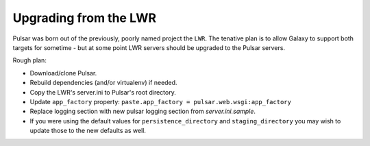 ----------------------
Upgrading from the LWR
----------------------

Pulsar was born out of the previously, poorly named project the ``LWR``. The tenative plan is to allow Galaxy to support both targets for sometime - but at some point LWR servers should be upgraded to the Pulsar servers.

Rough plan:

- Download/clone Pulsar.
- Rebuild dependencies (and/or virtualenv) if needed.
- Copy the LWR's server.ini to Pulsar's root directory.
- Update ``app_factory`` property: ``paste.app_factory = pulsar.web.wsgi:app_factory``
- Replace logging section with new pulsar logging section from `server.ini.sample`.
- If you were using the default values for ``persistence_directory`` and ``staging_directory`` you may wish to update those to the new defaults as well.
